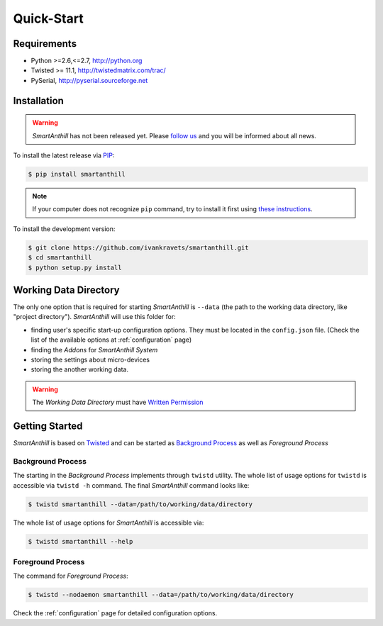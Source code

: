 .. |SA| replace:: *SmartAnthill*
.. |SASys| replace:: *SmartAnthill System*

Quick-Start
===========

Requirements
------------

* Python >=2.6,<=2.7, http://python.org
* Twisted >= 11.1, http://twistedmatrix.com/trac/
* PySerial, http://pyserial.sourceforge.net

Installation
------------

.. warning::
    |SA| has not been released yet. Please
    `follow us <http://www.ikravets.com/smartanthill>`_ and you will be
    informed about all news.

To install the latest release via
`PIP <http://www.pip-installer.org/en/latest/index.html>`_:

.. code-block:: bash

    $ pip install smartanthill

.. note::
    If your computer does not recognize ``pip`` command, try to install it
    first using
    `these instructions <http://www.pip-installer.org/en/latest/installing.html>`_.

To install the development version:

.. code-block:: bash

    $ git clone https://github.com/ivankravets/smartanthill.git
    $ cd smartanthill
    $ python setup.py install


.. _datadir:

Working Data Directory
----------------------

The only one option that is required for starting |SA| is ``--data`` (the path
to the working data directory, like "project directory"). |SA| will use this
folder for:

* finding user's specific start-up configuration options. They must be located
  in the ``config.json`` file. (Check the list of the available options at
  :ref:`configuration` page)
* finding the *Addons* for |SASys|
* storing the settings about micro-devices
* storing the another working data.

.. warning::
    The *Working Data Directory* must have `Written Permission
    <http://en.wikipedia.org/wiki/File_system_permissions>`_


Getting Started
---------------

|SA| is based on `Twisted <http://en.wikipedia.org/wiki/Twisted_(software)>`_
and can be started as
`Background Process <http://en.wikipedia.org/wiki/Background_process>`_ as well
as *Foreground Process*

Background Process
^^^^^^^^^^^^^^^^^^

The starting in the *Background Process* implements through ``twistd`` utility.
The whole list of usage options for ``twistd`` is accessible via ``twistd -h``
command. The final |SA| command looks like:

.. code-block:: bash

    $ twistd smartanthill --data=/path/to/working/data/directory

The whole list of usage options for |SA| is accessible via:

.. code-block:: bash

    $ twistd smartanthill --help

Foreground Process
^^^^^^^^^^^^^^^^^^

The command for *Foreground Process*:

.. code-block:: bash

    $ twistd --nodaemon smartanthill --data=/path/to/working/data/directory


Check the :ref:`configuration` page for detailed configuration options.
